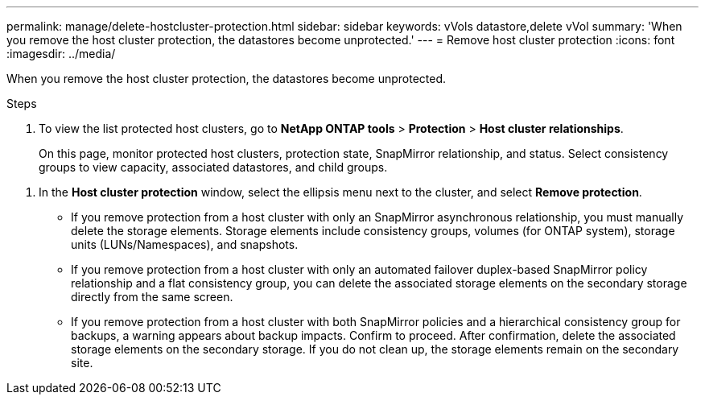 ---
permalink: manage/delete-hostcluster-protection.html
sidebar: sidebar
keywords: vVols datastore,delete vVol
summary: 'When you remove the host cluster protection, the datastores become unprotected.'
---
= Remove host cluster protection
:icons: font
:imagesdir: ../media/

[.lead]

When you remove the host cluster protection, the datastores become unprotected.

.Steps

. To view the list protected host clusters, go to *NetApp ONTAP tools* > *Protection* > *Host cluster relationships*.
+
On this page, monitor protected host clusters, protection state, SnapMirror relationship, and status. Select consistency groups to view capacity, associated datastores, and child groups.

// 10.5 updates for Hierarchical CG feature
. In the *Host cluster protection* window, select the ellipsis menu next to the cluster, and select *Remove protection*.
+
* If you remove protection from a host cluster with only an  SnapMirror asynchronous relationship, you must manually delete the storage elements. Storage elements include consistency groups, volumes (for ONTAP system), storage units (LUNs/Namespaces), and snapshots.
* If you remove protection from a host cluster with only an automated failover duplex-based SnapMirror policy relationship and a flat consistency group, you can delete the associated storage elements on the secondary storage directly from the same screen.
* If you remove protection from a host cluster with both SnapMirror policies and a hierarchical consistency group for backups, a warning appears about backup impacts. Confirm to proceed. After confirmation, delete the associated storage elements on the secondary storage. If you do not clean up, the storage elements remain on the secondary site.


// 10.5 update for hierarchical CG